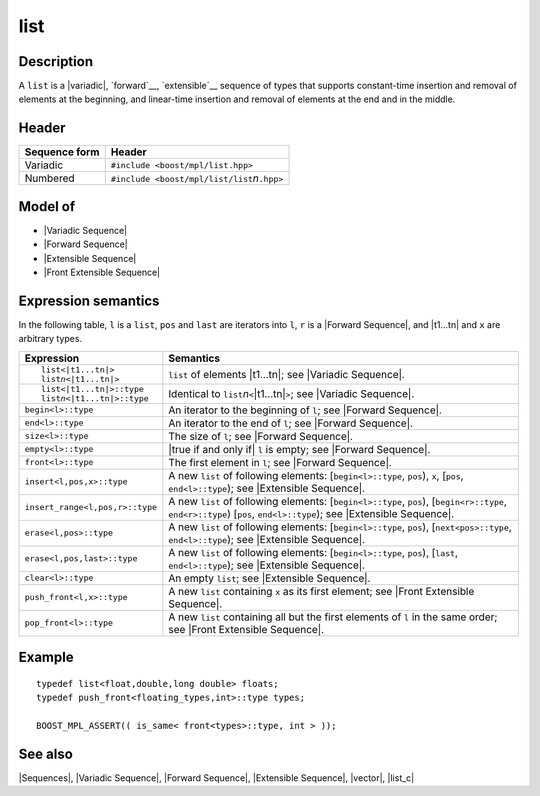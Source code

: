 .. Sequences/Classes//list |20

list
====

Description
-----------

A ``list`` is a |variadic|, `forward`__, `extensible`__ sequence of types that 
supports constant-time insertion and removal of elements  at the beginning, and 
linear-time insertion and removal of elements at the end and in the middle. 

__ `Forward Sequence`_
__ `Extensible Sequence`_

Header
------

+-------------------+-------------------------------------------------------+
| Sequence form     | Header                                                |
+===================+=======================================================+
| Variadic          | ``#include <boost/mpl/list.hpp>``                     |
+-------------------+-------------------------------------------------------+
| Numbered          | ``#include <boost/mpl/list/list``\ *n*\ ``.hpp>``     |
+-------------------+-------------------------------------------------------+


Model of
--------

* |Variadic Sequence|
* |Forward Sequence|
* |Extensible Sequence|
* |Front Extensible Sequence|


Expression semantics
--------------------

In the following table, ``l`` is a ``list``, ``pos`` and ``last`` are iterators into ``l``, 
``r`` is a |Forward Sequence|, and |t1...tn| and ``x`` are arbitrary types.

+---------------------------------------+-----------------------------------------------------------+
| Expression                            | Semantics                                                 |
+=======================================+===========================================================+
| .. parsed-literal::                   | ``list`` of elements |t1...tn|; see                       |
|                                       | |Variadic Sequence|.                                      |
|    list<|t1...tn|>                    |                                                           |
|    list\ *n*\ <|t1...tn|>             |                                                           |
+---------------------------------------+-----------------------------------------------------------+
| .. parsed-literal::                   | Identical to ``list``\ *n*\ ``<``\ |t1...tn|\ ``>``;      |
|                                       | see |Variadic Sequence|.                                  |
|    list<|t1...tn|>::type              |                                                           |
|    list\ *n*\ <|t1...tn|>::type       |                                                           |
+---------------------------------------+-----------------------------------------------------------+
| ``begin<l>::type``                    | An iterator to the beginning of ``l``;                    |
|                                       | see |Forward Sequence|.                                   |
+---------------------------------------+-----------------------------------------------------------+
| ``end<l>::type``                      | An iterator to the end of ``l``;                          |
|                                       | see |Forward Sequence|.                                   |
+---------------------------------------+-----------------------------------------------------------+
| ``size<l>::type``                     | The size of ``l``; see |Forward Sequence|.                |
+---------------------------------------+-----------------------------------------------------------+
| ``empty<l>::type``                    | |true if and only if| ``l`` is empty; see                 |
|                                       | |Forward Sequence|.                                       |
+---------------------------------------+-----------------------------------------------------------+
| ``front<l>::type``                    | The first element in ``l``; see                           |
|                                       | |Forward Sequence|.                                       |
+---------------------------------------+-----------------------------------------------------------+
| ``insert<l,pos,x>::type``             | A new ``list`` of following elements:                     |
|                                       | [``begin<l>::type``, ``pos``), ``x``,                     |
|                                       | [``pos``, ``end<l>::type``); see |Extensible Sequence|.   |
+---------------------------------------+-----------------------------------------------------------+
| ``insert_range<l,pos,r>::type``       | A new ``list`` of following elements:                     |
|                                       | [``begin<l>::type``, ``pos``),                            |
|                                       | [``begin<r>::type``, ``end<r>::type``)                    |
|                                       | [``pos``, ``end<l>::type``); see |Extensible Sequence|.   |
+---------------------------------------+-----------------------------------------------------------+
| ``erase<l,pos>::type``                | A new ``list`` of following elements:                     |
|                                       | [``begin<l>::type``, ``pos``),                            |
|                                       | [``next<pos>::type``, ``end<l>::type``); see              |
|                                       | |Extensible Sequence|.                                    |
+---------------------------------------+-----------------------------------------------------------+
| ``erase<l,pos,last>::type``           | A new ``list`` of following elements:                     |
|                                       | [``begin<l>::type``, ``pos``),                            |
|                                       | [``last``, ``end<l>::type``); see |Extensible Sequence|.  |
+---------------------------------------+-----------------------------------------------------------+
| ``clear<l>::type``                    | An empty ``list``; see |Extensible Sequence|.             |
+---------------------------------------+-----------------------------------------------------------+
| ``push_front<l,x>::type``             | A new ``list`` containing ``x`` as its first              |
|                                       | element; see |Front Extensible Sequence|.                 |
+---------------------------------------+-----------------------------------------------------------+
| ``pop_front<l>::type``                | A new ``list`` containing all but the first elements      |
|                                       | of ``l`` in  the same order; see                          |
|                                       | |Front Extensible Sequence|.                              |
+---------------------------------------+-----------------------------------------------------------+


Example
-------

.. parsed-literal::
    
    typedef list<float,double,long double> floats;
    typedef push_front<floating_types,int>::type types;
    
    BOOST_MPL_ASSERT(( is_same< front<types>::type, int > ));


See also
--------

|Sequences|, |Variadic Sequence|, |Forward Sequence|, |Extensible Sequence|, |vector|, |list_c|
